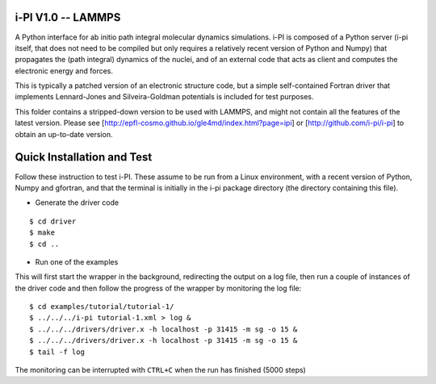 i-PI V1.0 -- LAMMPS 
-------------------

A Python interface for ab initio path integral molecular dynamics simulations. 
i-PI is composed of a Python server (i-pi itself, that does not need to be 
compiled but only requires a relatively recent version of Python and Numpy)
that propagates the (path integral) dynamics of the nuclei, and of an external
code that acts as client and computes the electronic energy and forces.

This is typically a patched version of an electronic structure code, but a 
simple self-contained Fortran driver that implements Lennard-Jones and 
Silveira-Goldman potentials is included for test purposes.

This folder contains a stripped-down version to be used with LAMMPS, and might
not contain all the features of the latest version. Please see 
[http://epfl-cosmo.github.io/gle4md/index.html?page=ipi] or
[http://github.com/i-pi/i-pi] to obtain an up-to-date version.


Quick Installation and Test 
---------------------------

Follow these instruction to test i-PI. These assume to be run from a Linux 
environment, with a recent version of Python, Numpy and gfortran, and that 
the terminal is initially in the i-pi package directory (the directory 
containing this file).

* Generate the driver code

::

$ cd driver
$ make
$ cd ..

* Run one of the examples

This will first start the wrapper in the background, redirecting the output on 
a log file, then run a couple of instances of the driver code and then follow
the progress of the wrapper by monitoring the log file::

$ cd examples/tutorial/tutorial-1/
$ ../../../i-pi tutorial-1.xml > log &
$ ../../../drivers/driver.x -h localhost -p 31415 -m sg -o 15 &
$ ../../../drivers/driver.x -h localhost -p 31415 -m sg -o 15 &
$ tail -f log

The monitoring can be interrupted with ``CTRL+C`` when the run has finished (5000 steps)

